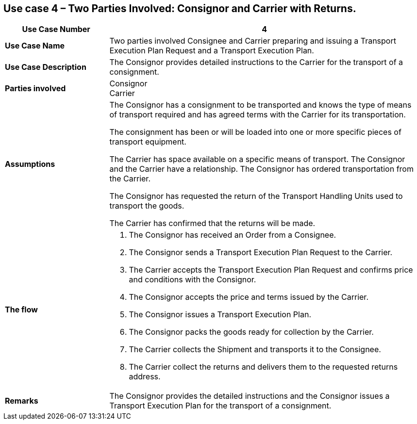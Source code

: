 [[use-case-4-two-parties-3]]
== Use case 4 – Two Parties Involved: Consignor and Carrier with Returns.

[cols="2,6",options="header",]
|====
|Use Case Number | 4
|*Use Case Name* a|

Two parties involved Consignee and Carrier preparing and issuing a Transport Execution Plan Request and a Transport Execution Plan.

|*Use Case Description* a|

The Consignor provides detailed instructions to the Carrier for the transport of a consignment.

|*Parties involved* a|

Consignor +
Carrier

|*Assumptions* a|

The Consignor has a consignment to be transported and knows the type of means of transport required and has agreed terms with the Carrier for its transportation. 

The consignment has been or will be loaded into one or more specific pieces of transport equipment. 

The Carrier has space available on a specific means of transport. The Consignor and the Carrier have a relationship. The Consignor has ordered transportation from the Carrier.

The Consignor has requested the return of the Transport Handling Units used to transport the goods.

The Carrier has confirmed that the returns will be made.

|*The flow* a|

. The Consignor has received an Order from a Consignee.
. The Consignor sends a Transport Execution Plan Request to the Carrier.
. The Carrier accepts the Transport Execution Plan Request and confirms price and conditions with the Consignor.
. The Consignor accepts the price and terms issued by the Carrier.
. The Consignor issues a Transport Execution Plan.
. The Consignor packs the goods ready for collection by the Carrier.
. The Carrier collects the Shipment and transports it to the Consignee.
. The Carrier collect the returns and delivers them to the requested returns address.

|*Remarks* a|

The Consignor provides the detailed instructions and the Consignor issues a Transport Execution Plan for the transport of a consignment.

|====